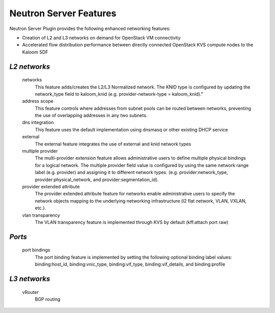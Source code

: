 =======================
Neutron Server Features
=======================

Neutron Server Plugin provides the following enhanced networking features:

* Creation of L2 and L3 networks on demand for OpenStack VM connectivity
* Accelerated flow distribution performance between directly connected OpenStack KVS compute nodes to the Kaloom SDF


*L2 networks*
=============

   networks
     This feature adds/creates the L2/L3 Normalized network. The KNID type is configured by updating the network_type field to kaloom_knid (e.g. provider-network-type = kaloom_knid)."

   address scope
     This feature controls where addresses from subnet pools can be routed between networks, preventing the use of overlapping addresses in any two subnets.  

   dns integration
     This feature uses the default implementation using dnsmasq or other existing DHCP service

   external
     The external feature integrates the use of external and knid network types 

   multiple provider
     The multi-provider extension feature allows administrative users to define multiple physical bindings for a logical network. The multiple provider field value is configured by using the same network range label (e.g. provider) and assigning it to different network types. (e.g. provider:network_type, provider:physical_network, and provider:segmentation_id).
   
   provider extended attribute
     The provider extended attribute feature for networks enable administrative users to specify the network objects mapping to the underlying networking infrastructure (l2 flat network, VLAN, VXLAN, etc.).

   vlan transparency
     The VLAN transparency feature is implemented through KVS by default (kff:attach port raw)

*Ports*
======= 

   port bindings
      The port binding feature is implemented by setting the following optional binding label values: binding:host_id, binding:vnic_type, binding:vif_type, binding:vif_details, and binding:profile

*L3 networks*
=============

   vRouter
     BGP routing  

